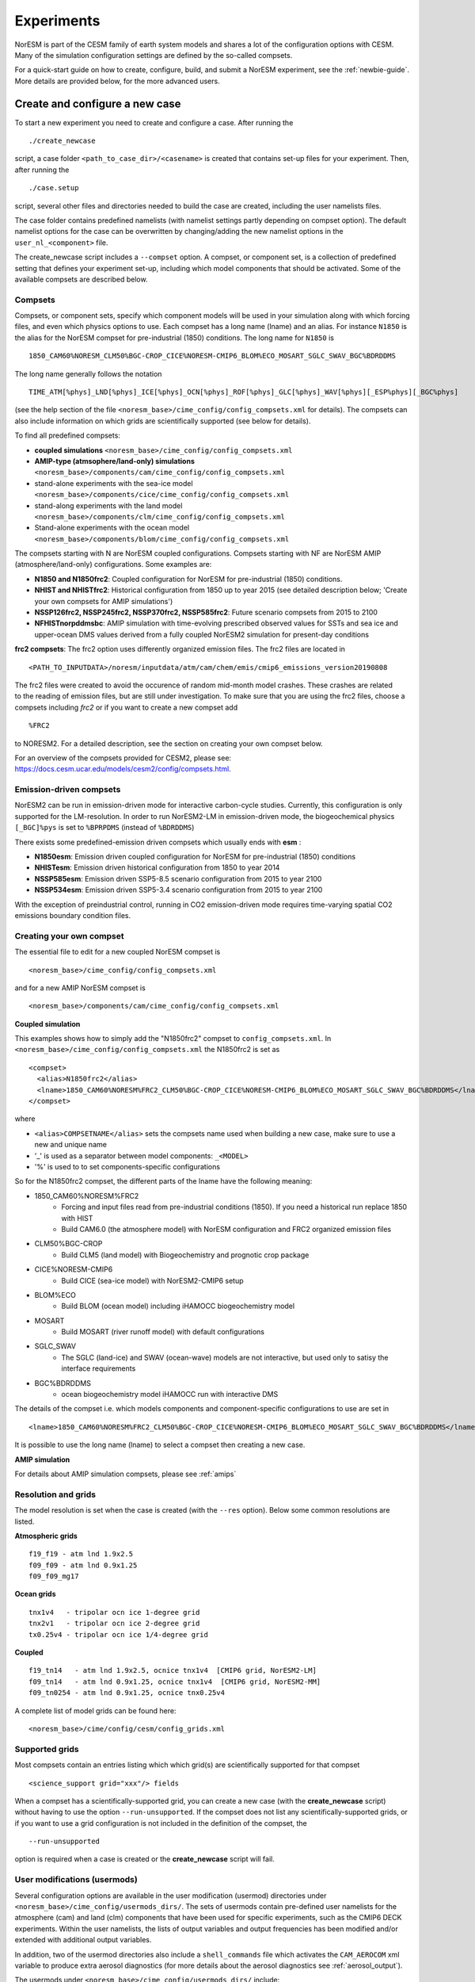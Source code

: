 .. _experiments:

Experiments
===========

NorESM is part of the CESM family of earth system models and shares a lot of the configuration options with CESM. Many of the simulation configuration settings are defined by the so-called compsets.

For a quick-start guide on how to create, configure, build, and submit a NorESM experiment, see the :ref:`newbie-guide`. More details are provided below, for the more advanced users. 


Create and configure a new case
^^^^^^^^^^^^^^^^^^^^^^^^^^^^^^^^

To start a new experiment you need to create and configure a case. After running the ::

  ./create_newcase

script, a case folder ``<path_to_case_dir>/<casename>`` is created that contains set-up files for your experiment. Then, after running the ::

  ./case.setup

script, several other files and directories needed to build the case are created, including the user namelists files. 

The case folder contains predefined namelists (with namelist settings partly depending on compset option). The default namelist options for the case can be overwritten by changing/adding the new namelist options in the ``user_nl_<component>`` file.


The create_newcase script includes a ``--compset`` option. A compset, or component set, is a collection of predefined setting that defines your experiment set-up, including which model components that should be activated. Some of the available compsets are described below.


Compsets
'''''''''''''

Compsets, or component sets, specify which component models will be used in your simulation along with which forcing files, and even which physics options to use. Each compset has a long name (lname) and an alias. For instance ``N1850`` is the alias for the NorESM compset for pre-industrial (1850) conditions. The long name for ``N1850`` is ::
  
  1850_CAM60%NORESM_CLM50%BGC-CROP_CICE%NORESM-CMIP6_BLOM%ECO_MOSART_SGLC_SWAV_BGC%BDRDDMS
  
The long name generally follows the notation ::

  TIME_ATM[%phys]_LND[%phys]_ICE[%phys]_OCN[%phys]_ROF[%phys]_GLC[%phys]_WAV[%phys][_ESP%phys][_BGC%phys] 

(see the help section of the file ``<noresm_base>/cime_config/config_compsets.xml`` for details). The compsets can also include information on which grids are scientifically supported (see below for details). 

To find all predefined compsets:

* **coupled simulations** ``<noresm_base>/cime_config/config_compsets.xml``
* **AMIP-type (atmsophere/land-only) simulations** ``<noresm_base>/components/cam/cime_config/config_compsets.xml``
* stand-alone experiments with the sea-ice model  ``<noresm_base>/components/cice/cime_config/config_compsets.xml``
* stand-along experiments with the land model ``<noresm_base>/components/clm/cime_config/config_compsets.xml``
* Stand-alone experiments with the ocean model  ``<noresm_base>/components/blom/cime_config/config_compsets.xml``
  
The compsets starting with N are NorESM coupled configurations. Compsets starting with NF are NorESM AMIP (atmosphere/land-only) configurations. Some examples are:

* **N1850 and N1850frc2**: Coupled configuration for NorESM for pre-industrial (1850) conditions.
* **NHIST and NHISTfrc2**: Historical configuration from 1850 up to year 2015 (see detailed description below; 'Create your own compsets for AMIP simulations')
* **NSSP126frc2, NSSP245frc2, NSSP370frc2, NSSP585frc2**: Future scenario compsets from 2015 to 2100
* **NFHISTnorpddmsbc**: AMIP simulation with time-evolving prescribed observed values for SSTs and sea ice and upper-ocean DMS values derived from a fully coupled NorESM2 simulation for present-day conditions
 
**frc2 compsets**: The frc2 option uses differently organized emission files. The frc2 files are located in ::
  
  <PATH_TO_INPUTDATA>/noresm/inputdata/atm/cam/chem/emis/cmip6_emissions_version20190808
  
The frc2 files were created to avoid the occurence of random mid-month model crashes. These crashes are related to the reading of emission files, but are still under investigation. To make sure that you are using the frc2 files, choose a compsets including *frc2* or if you  want to create a new compset add ::

  %FRC2
 
to NORESM2. For a detailed description, see the section on creating your own compset below.

For an overview of the compsets provided for CESM2, please see: https://docs.cesm.ucar.edu/models/cesm2/config/compsets.html.

Emission-driven compsets
''''''''''''''''''''''''
NorESM2 can be run in emission-driven mode for interactive carbon-cycle studies. Currently, this configuration is only supported for the LM-resolution. In order to run NorESM2-LM in emission-driven mode, the biogeochemical physics ``[_BGC]%pys`` is set to  ``%BPRPDMS`` (instead of ``%BDRDDMS``)

There exists some predefined-emission driven compsets which usually ends with **esm** :

* **N1850esm**: Emission driven coupled configuration for NorESM for pre-industrial (1850) conditions
* **NHISTesm**: Emission driven historical configuration from 1850 to year 2014 
* **NSSP585esm**: Emission driven SSP5-8.5 scenario configuration from 2015 to year 2100
* **NSSP534esm**: Emission driven SSP5-3.4 scenario configuration from 2015  to year 2100

With the exception of preindustrial control, running in CO2 emission-driven mode requires time-varying spatial CO2 emissions boundary condition files. 

Creating your own compset
'''''''''''''''''''''''''
The essential file to edit for a new coupled NorESM compset is
::

    <noresm_base>/cime_config/config_compsets.xml
  
and for a new AMIP NorESM compset is
::

    <noresm_base>/components/cam/cime_config/config_compsets.xml
  
  
**Coupled simulation** 

This examples shows how to simply add the "N1850frc2" compset to ``config_compsets.xml``. In ``<noresm_base>/cime_config/config_compsets.xml`` the N1850frc2 is set as ::

  <compset>
    <alias>N1850frc2</alias>
    <lname>1850_CAM60%NORESM%FRC2_CLM50%BGC-CROP_CICE%NORESM-CMIP6_BLOM%ECO_MOSART_SGLC_SWAV_BGC%BDRDDMS</lname>
  </compset>
 
where 

* ``<alias>COMPSETNAME</alias>`` sets the compsets name used when building a new case, make sure to use a new and unique name
* '_' is used as a separator between model components: ``_<MODEL>``
* '%' is used to to set components-specific configurations 

So for the N1850frc2 compset, the different parts of the lname have the following meaning:

- 1850_CAM60%NORESM%FRC2
   - Forcing and input files read from pre-industrial conditions (1850). If you need a historical run replace 1850 with HIST
   - Build CAM6.0 (the atmosphere model) with NorESM configuration and FRC2 organized emission files
- CLM50%BGC-CROP
   - Build CLM5 (land model) with Biogeochemistry and prognotic crop package 
- CICE%NORESM-CMIP6
   - Build CICE (sea-ice model) with NorESM2-CMIP6 setup 
- BLOM%ECO
   - Build BLOM (ocean model) including iHAMOCC biogeochemistry model
- MOSART
   - Build MOSART (river runoff model) with default configurations
- SGLC_SWAV
   - The SGLC (land-ice) and SWAV (ocean-wave) models are not interactive, but used only to satisy the interface requirements 
- BGC%BDRDDMS
   - ocean biogeochemistry model iHAMOCC run with interactive DMS

The details of the compset i.e. which models components and component-specific configurations to use are set in ::
    
    <lname>1850_CAM60%NORESM%FRC2_CLM50%BGC-CROP_CICE%NORESM-CMIP6_BLOM%ECO_MOSART_SGLC_SWAV_BGC%BDRDDMS</lname>

It is possible to use the long name (lname) to select a compset then creating a new case.  


**AMIP simulation**

For details about AMIP simulation compsets, please see :ref:`amips`


Resolution and grids
''''''''''''''''''''

The model resolution is set when the case is created (with the ``--res`` option). Below some common resolutions are listed. 

**Atmospheric grids**
::

  f19_f19 - atm lnd 1.9x2.5
  f09_f09 - atm lnd 0.9x1.25  
  f09_f09_mg17


**Ocean grids**
::

  tnx1v4   - tripolar ocn ice 1-degree grid  
  tnx2v1   - tripolar ocn ice 2-degree grid  
  tx0.25v4 - tripolar ocn ice 1/4-degree grid  


**Coupled**
::

  f19_tn14   - atm lnd 1.9x2.5, ocnice tnx1v4  [CMIP6 grid, NorESM2-LM]  
  f09_tn14   - atm lnd 0.9x1.25, ocnice tnx1v4  [CMIP6 grid, NorESM2-MM]  
  f09_tn0254 - atm lnd 0.9x1.25, ocnice tnx0.25v4  


A complete list of model grids can be found here::
  
  <noresm_base>/cime/config/cesm/config_grids.xml


Supported grids
'''''''''''''''

Most compsets contain an entries listing which which grid(s) are scientifically supported for that compset
::

    <science_support grid="xxx"/> fields

When a compset has a scientifically-supported grid, you can create a new case (with the **create_newcase** script) without having to use the option ``--run-unsupported``. If the compset does not list any scientifically-supported grids, or if you want to use a grid configuration is not included in the definition of the compset, the ::

  --run-unsupported

option is required when a case is created or the **create_newcase** script will fail.


User modifications (usermods)
'''''''''''''''''''''''''''''
Several configuration options are available in the user modification (usermod) directories under ``<noresm_base>/cime_config/usermods_dirs/``. The sets of usermods contain pre-defined user namelists for the atmosphere (cam) and land (clm) components that have been used for specific experiments, such as the CMIP6 DECK experiments. Within the user namelists, the lists of output variables and output frequencies has been modified and/or extended with additional output variables.

In addition, two of the usermod directories also include a ``shell_commands`` file which activates the ``CAM_AEROCOM`` xml variable to produce extra aerosol diagnostics (for more details about the aerosol diagnostics see :ref:`aerosol_output`).

The usermods under ``<noresm_base>/cime_config/usermods_dirs/`` include::

  cmip6_noresm_hifreq (high frequency output)
  cmip6_noresm_hifreq_xaer (high frecuency output and AEROCOM)   
  cmip6_noresm_keyCLIM (used for KeyCLIM experiments)
  cmip6_noresm_xaer (AEROCOM)    
  
To activate the cmip6_noresm_DECK usermod, run the create_newcase script with the option ``--user-mods-dir cmip6_noresm_DECK``. 

Remember that the amount of diagnostics and the output frequency have a huge impact on both the run time and storage. 

For more details, check this folder ::

  <noresm_base>/cime_config/usermods_dirs


Create a clone case
''''''''''''''''''''
The create_clone script in the <noresm_base>/cime/scripts folder allows you to create a clone of an already existing case::

  ./create_clone --clone <full-path-to-experiment-to-be-cloned> --case <full-path-to-cloned-experiment>

Creating a clone case can be very useful if you want to recreate an existing case or if you want to create a perturbed version. The clone will be set up as if it was created with the same create_newcase options as the existing case (except the case name) and will have identical ``env_*.xml``, ``user_nml_<component>`` and ``SourceMods`` files (these files can of course be modified before building the case). 



The xmlchange and xmlquery scripts
''''''''''''''''''''''''''''''''''

The ``xmlchange`` and ``xmlquery`` scripts are located in your case folder and lets you change or query the contents of variables in the ``evn_*.xml`` files without entering the files. There are two advantages of using ``xmlchange`` to edit the xml files rather than doing by hand: (1) the ``xmlchange`` script checks that the new setting is valid and (2) the change is echoed to the ``CaseStatus`` file, thus automatically documented. To change from the default ``ndays`` to ``nmonths`` ::

  ./xmlchange STOP_OPTION=nmonths
  
It's also possible to change several variables at once, for instance ::

  ./xmlchange STOP_OPTION=nmonths,STOP_N=14

See the header of ``xmlchange`` and ``xmlquery`` for more details and examples.


Forcing
''''''''''''''''
Please see :ref:`input`

Choosing output
'''''''''''''''
please see :ref:`output`

Setting up a nudged simulation
''''''''''''''''''''''''''''''
please see :ref:`nudged_simulations`

Building the case
^^^^^^^^^^^^^^^^^^
The case is built by ::

  ./case.build

All user modifications to ``env_run.xml``, ``env_mach_pes.xml``, ``env_batch.xml`` must be done before ``case.build`` is invoked. This is also the case for the aforementioned user-made namelists: i.e. ``user_nl_cam``, ``user_nl_cice``, ``user_nl_clm``, ``user_nl_blom``, ``user_nl_cpl``). 

If you want to ensure your case is ready for submission, you can run ::
  
  ./check_case
  
which will:

- Ensure that all of the ``env_*.xml`` files are in sync with the locked files
- Create namelists (thus verifying that there will be no problems with namelist generation)
- Ensure that the build is complete

Running this is completely optional: these checks will be done
automatically when running **case.submit**. However, you can run this if you
want to perform these checks without actually submitting the case.

As a last step, remember to copy restart files to run directory if you are running a branch run or a hybrid run.


Submitting the case
^^^^^^^^^^^^^^^^^^^
The case is submitted by ::

  ./case.submit
